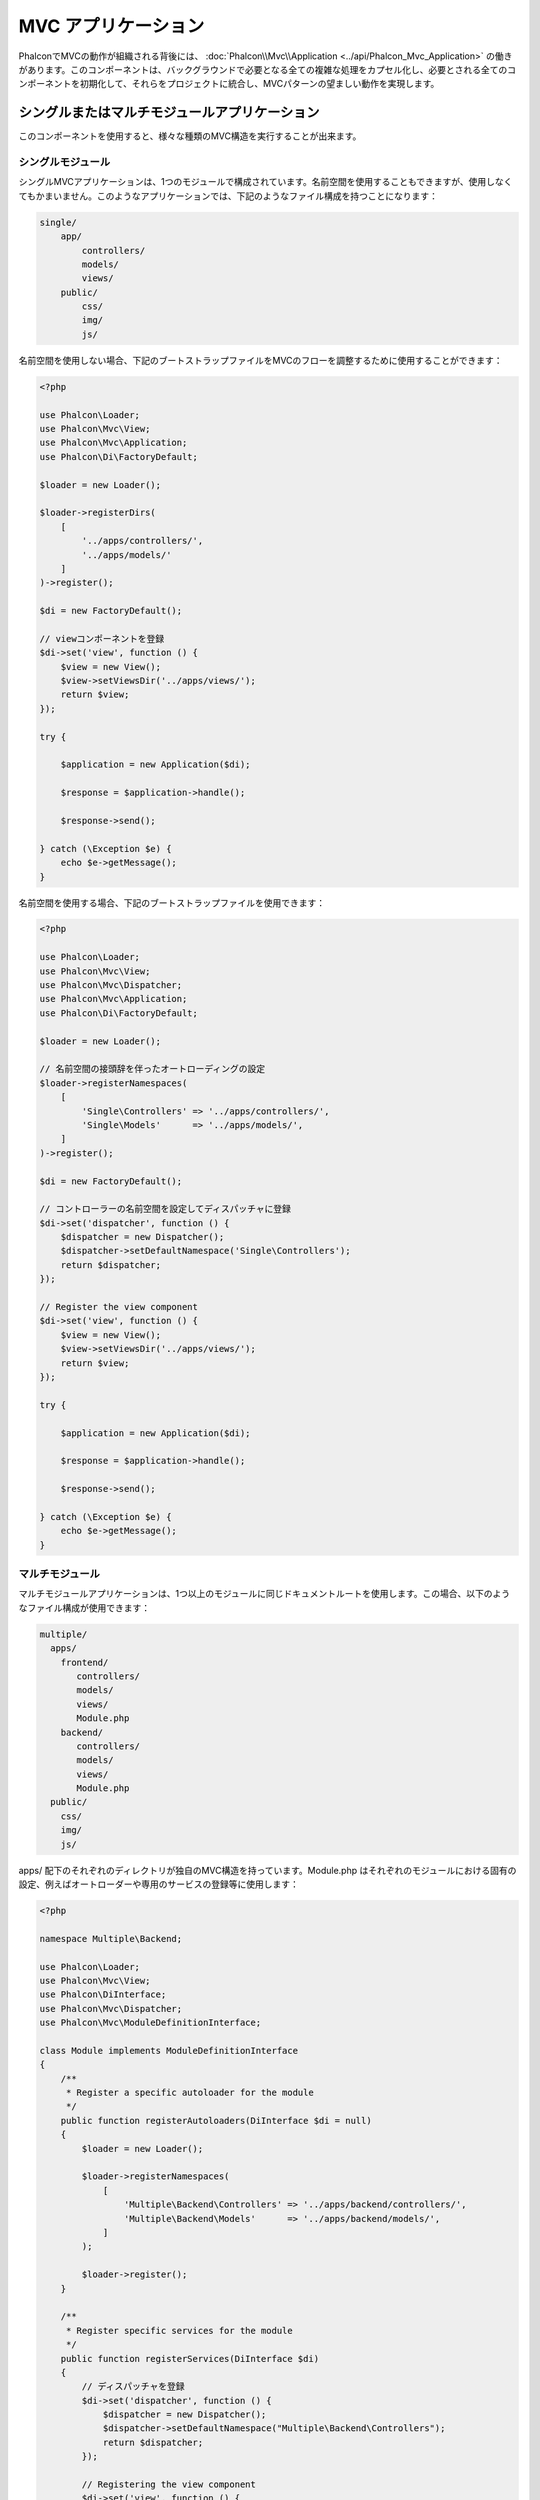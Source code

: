 MVC アプリケーション
====================

PhalconでMVCの動作が組織される背後には、 :doc:`Phalcon\\Mvc\\Application <../api/Phalcon_Mvc_Application>` の働きがあります。このコンポーネントは、バックグラウンドで必要となる全ての複雑な処理をカプセル化し、必要とされる全てのコンポーネントを初期化して、それらをプロジェクトに統合し、MVCパターンの望ましい動作を実現します。

シングルまたはマルチモジュールアプリケーション
----------------------------------------------
このコンポーネントを使用すると、様々な種類のMVC構造を実行することが出来ます。

シングルモジュール
^^^^^^^^^^^^^^^^^^^
シングルMVCアプリケーションは、1つのモジュールで構成されています。名前空間を使用することもできますが、使用しなくてもかまいません。このようなアプリケーションでは、下記のようなファイル構成を持つことになります：

.. code-block:: php

    single/
        app/
            controllers/
            models/
            views/
        public/
            css/
            img/
            js/

名前空間を使用しない場合、下記のブートストラップファイルをMVCのフローを調整するために使用することができます：

.. code-block:: php

    <?php

    use Phalcon\Loader;
    use Phalcon\Mvc\View;
    use Phalcon\Mvc\Application;
    use Phalcon\Di\FactoryDefault;

    $loader = new Loader();

    $loader->registerDirs(
        [
            '../apps/controllers/',
            '../apps/models/'
        ]
    )->register();

    $di = new FactoryDefault();

    // viewコンポーネントを登録
    $di->set('view', function () {
        $view = new View();
        $view->setViewsDir('../apps/views/');
        return $view;
    });

    try {

        $application = new Application($di);

        $response = $application->handle();

        $response->send();

    } catch (\Exception $e) {
        echo $e->getMessage();
    }

名前空間を使用する場合、下記のブートストラップファイルを使用できます：

.. code-block:: php

    <?php

    use Phalcon\Loader;
    use Phalcon\Mvc\View;
    use Phalcon\Mvc\Dispatcher;
    use Phalcon\Mvc\Application;
    use Phalcon\Di\FactoryDefault;

    $loader = new Loader();

    // 名前空間の接頭辞を伴ったオートローディングの設定
    $loader->registerNamespaces(
        [
            'Single\Controllers' => '../apps/controllers/',
            'Single\Models'      => '../apps/models/',
        ]
    )->register();

    $di = new FactoryDefault();

    // コントローラーの名前空間を設定してディスパッチャに登録
    $di->set('dispatcher', function () {
        $dispatcher = new Dispatcher();
        $dispatcher->setDefaultNamespace('Single\Controllers');
        return $dispatcher;
    });

    // Register the view component
    $di->set('view', function () {
        $view = new View();
        $view->setViewsDir('../apps/views/');
        return $view;
    });

    try {

        $application = new Application($di);

        $response = $application->handle();

        $response->send();

    } catch (\Exception $e) {
        echo $e->getMessage();
    }

マルチモジュール
^^^^^^^^^^^^^^^^
マルチモジュールアプリケーションは、1つ以上のモジュールに同じドキュメントルートを使用します。この場合、以下のようなファイル構成が使用できます：

.. code-block:: php

    multiple/
      apps/
        frontend/
           controllers/
           models/
           views/
           Module.php
        backend/
           controllers/
           models/
           views/
           Module.php
      public/
        css/
        img/
        js/

apps/ 配下のそれぞれのディレクトリが独自のMVC構造を持っています。Module.php はそれぞれのモジュールにおける固有の設定、例えばオートローダーや専用のサービスの登録等に使用します：

.. code-block:: php

    <?php

    namespace Multiple\Backend;

    use Phalcon\Loader;
    use Phalcon\Mvc\View;
    use Phalcon\DiInterface;
    use Phalcon\Mvc\Dispatcher;
    use Phalcon\Mvc\ModuleDefinitionInterface;

    class Module implements ModuleDefinitionInterface
    {
        /**
         * Register a specific autoloader for the module
         */
        public function registerAutoloaders(DiInterface $di = null)
        {
            $loader = new Loader();

            $loader->registerNamespaces(
                [
                    'Multiple\Backend\Controllers' => '../apps/backend/controllers/',
                    'Multiple\Backend\Models'      => '../apps/backend/models/',
                ]
            );

            $loader->register();
        }

        /**
         * Register specific services for the module
         */
        public function registerServices(DiInterface $di)
        {
            // ディスパッチャを登録
            $di->set('dispatcher', function () {
                $dispatcher = new Dispatcher();
                $dispatcher->setDefaultNamespace("Multiple\Backend\Controllers");
                return $dispatcher;
            });

            // Registering the view component
            $di->set('view', function () {
                $view = new View();
                $view->setViewsDir('../apps/backend/views/');
                return $view;
            });
        }
    }

マルチモジュールのMVC構成をロードするには、特別なブートストラップファイルが必要になります：

.. code-block:: php

    <?php

    use Phalcon\Mvc\Router;
    use Phalcon\Mvc\Application;
    use Phalcon\Di\FactoryDefault;

    $di = new FactoryDefault();

    // モジュールのルーティング設定
    // More information how to set the router up https://docs.phalconphp.com/ja/latest/reference/routing.html
    $di->set('router', function () {

        $router = new Router();

        $router->setDefaultModule("frontend");

        $router->add(
            "/login",
            [
                'module'     => 'backend',
                'controller' => 'login',
                'action'     => 'index'
            ]
        );

        $router->add(
            "/admin/products/:action",
            [
                'module'     => 'backend',
                'controller' => 'products',
                'action'     => 1
            ]
        );

        $router->add(
            "/products/:action",
            [
                'controller' => 'products',
                'action'     => 1
            ]
        );

        return $router;
    });

    try {

        // アプリケーションを初期化
        $application = new Application($di);

        // モジュールを登録する
        $application->registerModules(
            [
                'frontend' => [
                    'className' => 'Multiple\Frontend\Module',
                    'path'      => '../apps/frontend/Module.php',
                ],
                'backend'  => [
                    'className' => 'Multiple\Backend\Module',
                    'path'      => '../apps/backend/Module.php',
                ]
            ]
        );

        // リクエストを処理する
        $response = $application->handle();

        $response->send();

    } catch (\Exception $e) {
        echo $e->getMessage();
    }

モジュール設定をブートストラップファイルで整えたい場合、無名関数を使用してモジュールを登録することができます：

.. code-block:: php

    <?php

    use Phalcon\Mvc\View;

    // viewコンポーネントの初期化
    $view = new View();

    // viewコンポーネントにオプションを設定
    // ...

    // Register the installed modules
    $application->registerModules(
        [
            'frontend' => function ($di) use ($view) {
                $di->setShared('view', function () use ($view) {
                    $view->setViewsDir('../apps/frontend/views/');
                    return $view;
                });
            },
            'backend' => function ($di) use ($view) {
                $di->setShared('view', function () use ($view) {
                    $view->setViewsDir('../apps/backend/views/');
                    return $view;
                });
            }
        ]
    );

:doc:`Phalcon\\Mvc\\Application <../api/Phalcon_Mvc_Application>` にモジュールが登録されている場合、マッチしたルートが有効なモジュールを返すことが常に必要になります。それぞれの登録済みモジュールは、モジュールの機能を提供するために必要な関連クラスを持っています。それぞれのモジュールのクラス定義は、registerAutoloaders() とregisterServices() という2つのメソッドを実装しなければなりません。これらは、モジュールが実行される際に :doc:`Phalcon\\Mvc\\Application <../api/Phalcon_Mvc_Application>` に呼ばれます。

デフォルトの動作を理解する
----------------------------------
あなたが :doc:`tutorial <tutorial>` を読んでことがあるか、 :doc:`Phalcon Devtools <tools>` を使ってコードを生成したことがあるなら、以下のブートストラップファイルを見たことがあるはずです：

.. code-block:: php

    <?php

    use Phalcon\Mvc\Application;

    try {

        // オートローダにディレクトリを登録する
        // ...

        // サービスを登録する
        // ...

        // Handle the request
        $application = new Application($di);

        $response = $application->handle();

        $response->send();

    } catch (\Exception $e) {
        echo "Exception: ", $e->getMessage();
    }

コントローラーの全ての働きの中核部分は、handle()が呼ばれた際に発生します：

.. code-block:: php

    <?php

    $response = $application->handle();

手動によるブートストラップ
--------------------------
:doc:`Phalcon\\Mvc\\Application <../api/Phalcon_Mvc_Application>` を使いたくない場合、上述したコードは以下のように変更できます:

.. code-block:: php

    <?php

    // 「router」サービスを取得
    $router = $di['router'];

    $router->handle();

    $view = $di['view'];

    $dispatcher = $di['dispatcher'];

    // 処理済みのルートパラメータをディスパッチャに渡す
    $dispatcher->setControllerName($router->getControllerName());
    $dispatcher->setActionName($router->getActionName());
    $dispatcher->setParams($router->getParams());

    // viewの開始
    $view->start();

    // リクエストを処理する
    $dispatcher->dispatch();

    // 関連するビューの描画
    $view->render(
        $dispatcher->getControllerName(),
        $dispatcher->getActionName(),
        $dispatcher->getParams()
    );

    // viewの終了
    $view->finish();

    $response = $di['response'];

    // ビューの出力をレスポンスに渡す
    $response->setContent($view->getContent());

    // リクエストヘッダの送信
    $response->sendHeaders();

    // レスポンスを表示する
    echo $response->getContent();

以下の、 :doc:`Phalcon\\Mvc\\Application <../api/Phalcon_Mvc_Application>` の代替となるコードは、viewコンポーネントを使用していないため、REST APIに適しています:

.. code-block:: php

    <?php

    // Get the 'router' service
    $router = $di['router'];

    $router->handle();

    $dispatcher = $di['dispatcher'];

    // Pass the processed router parameters to the dispatcher
    $dispatcher->setControllerName($router->getControllerName());
    $dispatcher->setActionName($router->getActionName());
    $dispatcher->setParams($router->getParams());

    // Dispatch the request
    $dispatcher->dispatch();

    // 直前に実行されたアクションの返り値を取得
    $response = $dispatcher->getReturnedValue();

    // 返り値がResponseオブジェクトのインスタンスか確認する
    if ($response instanceof Phalcon\Http\ResponseInterface) {

        // リクエストを送信する
        $response->send();
    }

ディスパッチャで生成された例外をキャッチして、別のアクションを実行するやり方の代替が以下になります:

.. code-block:: php

    <?php

    // Get the 'router' service
    $router = $di['router'];

    $router->handle();

    $dispatcher = $di['dispatcher'];

    // Pass the processed router parameters to the dispatcher
    $dispatcher->setControllerName($router->getControllerName());
    $dispatcher->setActionName($router->getActionName());
    $dispatcher->setParams($router->getParams());

    try {

        // Dispatch the request
        $dispatcher->dispatch();

    } catch (Exception $e) {

        // 例外が発生した場合、それに対応するコントローラーとアクションを実行する

        // Pass the processed router parameters to the dispatcher
        $dispatcher->setControllerName('errors');
        $dispatcher->setActionName('action503');

        // Dispatch the request
        $dispatcher->dispatch();
    }

    // Get the returned value by the last executed action
    $response = $dispatcher->getReturnedValue();

    // Check if the action returned is a 'response' object
    if ($response instanceof Phalcon\Http\ResponseInterface) {

        // Send the response
        $response->send();
    }

上記した実装は :doc:`Phalcon\\Mvc\\Application <../api/Phalcon_Mvc_Application>` を使用するものよりもずっと多くの情報を含んでいますが、これはアプリケーションの初期化の別のやり方です。場合によって、何がインスタンス化されるかを全てコントロールしたい場合もあるでしょうし、特定のコンポーネントを、基本的な機能を継承した独自コンポーネントで置き換えたい場合もあるでしょう。

アプリケーション・イベント
--------------------------
:doc:`Phalcon\\Mvc\\Application <../api/Phalcon_Mvc_Application>` は、 :doc:`EventsManager <events>` にイベントを送ることができます ( :doc:`EventsManager <events>` がある場合)。イベントは「application」というタイプで発火します。以下のイベントがサポートされています:

+---------------------+--------------------------------------------------------------+
| Event Name          | Triggered                                                    |
+=====================+==============================================================+
| boot                | Executed when the application handles its first request      |
+---------------------+--------------------------------------------------------------+
| beforeStartModule   | Before initialize a module, only when modules are registered |
+---------------------+--------------------------------------------------------------+
| afterStartModule    | After initialize a module, only when modules are registered  |
+---------------------+--------------------------------------------------------------+
| beforeHandleRequest | Before execute the dispatch loop                             |
+---------------------+--------------------------------------------------------------+
| afterHandleRequest  | After execute the dispatch loop                              |
+---------------------+--------------------------------------------------------------+

以下の例は、リスナーへのこのコンポーネントの追加方法を示しています:

.. code-block:: php

    <?php

    use Phalcon\Events\Manager as EventsManager;

    $eventsManager = new EventsManager();

    $application->setEventsManager($eventsManager);

    $eventsManager->attach(
        "application",
        function ($event, $application) {
            // ...
        }
    );

外部資料
------------------
* `MVC examples on Github <https://github.com/phalcon/mvc>`_
